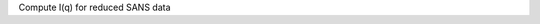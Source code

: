 .. algorithm:: SANSAzimuthalAverage1D

.. summary:: SANSAzimuthalAverage1D

.. aliases:: SANSAzimuthalAverage1D

.. usage:: SANSAzimuthalAverage1D

.. properties:: SANSAzimuthalAverage1D

Compute I(q) for reduced SANS data

.. categories:: SANSAzimuthalAverage1D